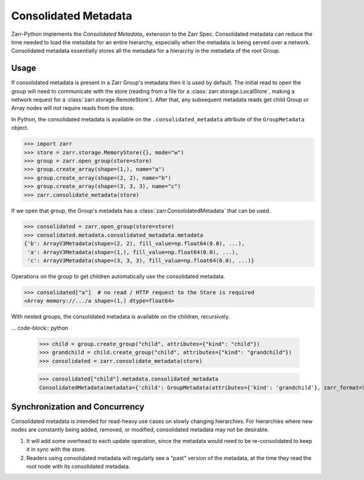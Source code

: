 Consolidated Metadata
=====================

Zarr-Python implements the `Consolidated Metadata_` extension to the Zarr Spec.
Consolidated metadata can reduce the time needed to load the metadata for an
entire hierarchy, especially when the metadata is being served over a network.
Consolidated metadata essentially stores all the metadata for a hierarchy in the
metadata of the root Group.

Usage
-----

If consolidated metadata is present in a Zarr Group's metadata then it is used
by default.  The initial read to open the group will need to communicate with
the store (reading from a file for a :class:`zarr.storage.LocalStore`, making a
network request for a :class:`zarr.storage.RemoteStore`). After that, any subsequent
metadata reads get child Group or Array nodes will *not* require reads from the store.

In Python, the consolidated metadata is available on the ``.consolidated_metadata``
attribute of the ``GroupMetadata`` object.

.. code-block:: python

   >>> import zarr
   >>> store = zarr.storage.MemoryStore({}, mode="w")
   >>> group = zarr.open_group(store=store)
   >>> group.create_array(shape=(1,), name="a")
   >>> group.create_array(shape=(2, 2), name="b")
   >>> group.create_array(shape=(3, 3, 3), name="c")
   >>> zarr.consolidate_metadata(store)

If we open that group, the Group's metadata has a :class:`zarr.ConsolidatedMetadata`
that can be used.

.. code-block:: python

   >>> consolidated = zarr.open_group(store=store)
   >>> consolidated.metadata.consolidated_metadata.metadata
   {'b': ArrayV3Metadata(shape=(2, 2), fill_value=np.float64(0.0), ...),
    'a': ArrayV3Metadata(shape=(1,), fill_value=np.float64(0.0), ...),
    'c': ArrayV3Metadata(shape=(3, 3, 3), fill_value=np.float64(0.0), ...)}

Operations on the group to get children automatically use the consolidated metadata.

.. code-block:: python

   >>> consolidated["a"]  # no read / HTTP request to the Store is required
   <Array memory://.../a shape=(1,) dtype=float64>

With nested groups, the consolidated metadata is available on the children, recursively.

... code-block:: python

    >>> child = group.create_group("child", attributes={"kind": "child"})
    >>> grandchild = child.create_group("child", attributes={"kind": "grandchild"})
    >>> consolidated = zarr.consolidate_metadata(store)

    >>> consolidated["child"].metadata.consolidated_metadata
    ConsolidatedMetadata(metadata={'child': GroupMetadata(attributes={'kind': 'grandchild'}, zarr_format=3, )}, ...)

Synchronization and Concurrency
-------------------------------

Consolidated metadata is intended for read-heavy use cases on slowly changing
hierarchies. For hierarchies where new nodes are constantly being added,
removed, or modified, consolidated metadata may not be desirable.

1. It will add some overhead to each update operation, since the metadata
   would need to be re-consolidated to keep it in sync with the store.
2. Readers using consolidated metadata will regularly see a "past" version
   of the metadata, at the time they read the root node with its consolidated
   metadata.

.. _Consolidated Metadata: https://zarr-specs.readthedocs.io/en/latest/v3/core/v3.0.html#consolidated-metadata